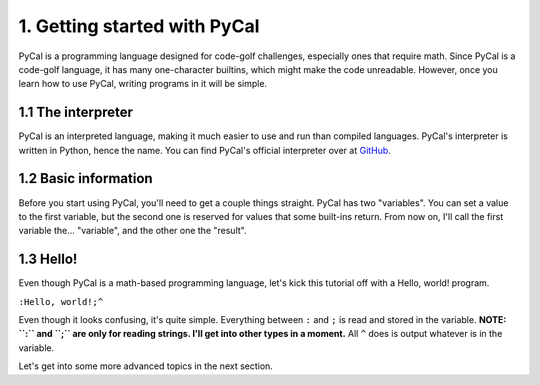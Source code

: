 1. Getting started with PyCal
*****************************

PyCal is a programming language designed for code-golf challenges, especially ones that require math.
Since PyCal is a code-golf language, it has many one-character builtins, which might make the code unreadable. However, once you learn how to use PyCal, writing programs in it will be simple.

1.1 The interpreter
===================

PyCal is an interpreted language, making it much easier to use and run than compiled languages. PyCal's interpreter is written in Python, hence the name.
You can find PyCal's official interpreter over at `GitHub <http://github.com/m654z/PyCal>`_.

1.2 Basic information
=====================

Before you start using PyCal, you'll need to get a couple things straight.
PyCal has two "variables". You can set a value to the first variable, but the second one is reserved for values that some built-ins return.
From now on, I'll call the first variable the... "variable", and the other one the "result".

1.3 Hello!
==========

Even though PyCal is a math-based programming language, let's kick this tutorial off with a Hello, world! program.

``:Hello, world!;^``

Even though it looks confusing, it's quite simple.
Everything between ``:`` and ``;`` is read and stored in the variable. **NOTE: ``:`` and ``;`` are only for reading strings. I'll get into other types in a moment.**
All ``^`` does is output whatever is in the variable.

Let's get into some more advanced topics in the next section.
